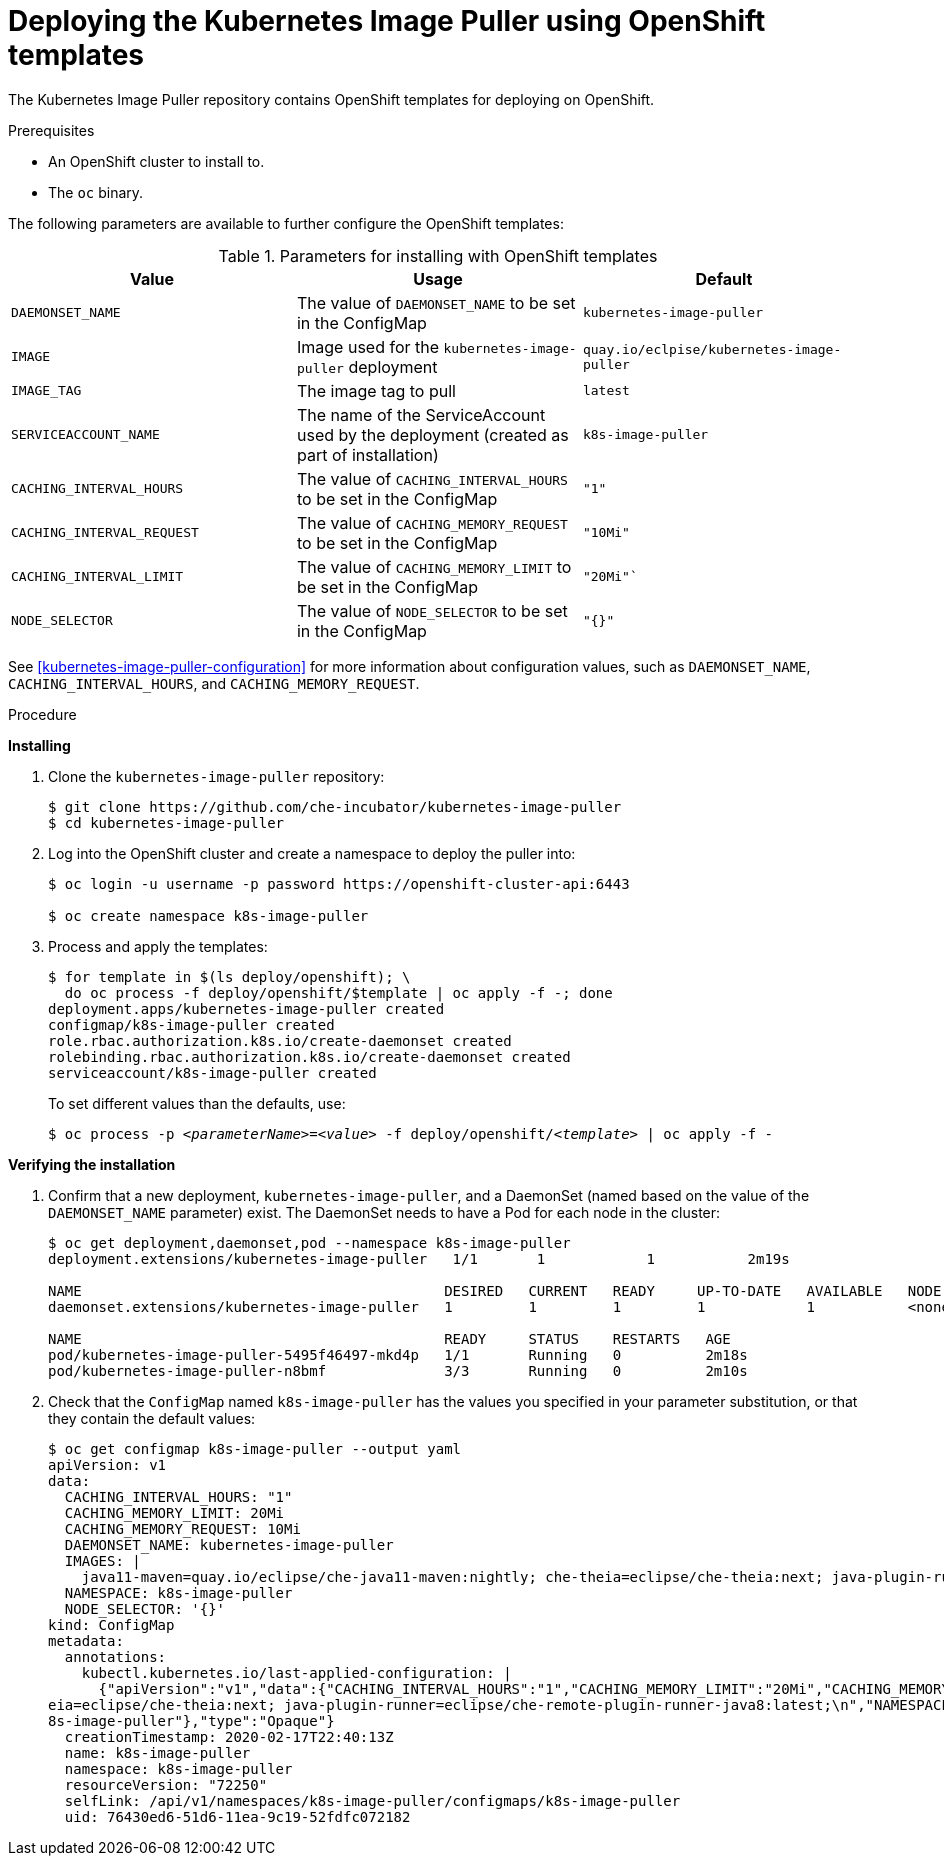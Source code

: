 // caching-images-for-faster-workspace-start

[id="deploying-the-kubernetes-image-puller-using-openshift-templates_{context}"]
= Deploying the Kubernetes Image Puller using OpenShift templates

The Kubernetes Image Puller repository contains OpenShift templates for deploying on OpenShift.

ifeval::["{project-context}" == "che"]
Alternatively, you can use link:{site-baseurl}che-7/caching-images-for-faster-workspace-start/#deploying-the-kubernetes-image-puller-using-helm_caching-images-for-faster-workspace-start[Helm for deploying the Kubernetes Image Puller to OpenShift].
endif::[]

.Prerequisites

* An OpenShift cluster to install to.
* The `oc` binary.

The following parameters are available to further configure the OpenShift templates:

.Parameters for installing with OpenShift templates
[options="header"]
|===
|Value |Usage |Default
|`DAEMONSET_NAME` |The value of `DAEMONSET_NAME` to be set in the ConfigMap |`kubernetes-image-puller`
|`IMAGE` |Image used for the `kubernetes-image-puller` deployment |`quay.io/eclpise/kubernetes-image-puller`
|`IMAGE_TAG` |The image tag to pull |`latest`
|`SERVICEACCOUNT_NAME` |The name of the ServiceAccount used by the deployment (created as part of installation) |`k8s-image-puller`
|`CACHING_INTERVAL_HOURS` |The value of `CACHING_INTERVAL_HOURS` to be set in the ConfigMap |``"1"``
|`CACHING_INTERVAL_REQUEST` |The value of `CACHING_MEMORY_REQUEST` to be set in the ConfigMap |`"10Mi"`
|`CACHING_INTERVAL_LIMIT` |The value of `CACHING_MEMORY_LIMIT` to be set in the ConfigMap |`"20Mi"``
|`NODE_SELECTOR` |The value of `NODE_SELECTOR` to be set in the ConfigMap |`"{}"`
|===

See xref:kubernetes-image-puller-configuration[] for more information about configuration values, such as `DAEMONSET_NAME`, `CACHING_INTERVAL_HOURS`, and `CACHING_MEMORY_REQUEST`.

.Procedure

*Installing*

. Clone the `kubernetes-image-puller` repository:
+
----
$ git clone https://github.com/che-incubator/kubernetes-image-puller
$ cd kubernetes-image-puller
----

. Log into the OpenShift cluster and create a namespace to deploy the puller into:
+
[subs="+quotes"]
----
$ oc login -u username -p password https://openshift-cluster-api:6443

$ oc create namespace k8s-image-puller
----

. Process and apply the templates:
+
----
$ for template in $(ls deploy/openshift); \
  do oc process -f deploy/openshift/$template | oc apply -f -; done
deployment.apps/kubernetes-image-puller created
configmap/k8s-image-puller created
role.rbac.authorization.k8s.io/create-daemonset created
rolebinding.rbac.authorization.k8s.io/create-daemonset created
serviceaccount/k8s-image-puller created
----
+
To set different values than the defaults, use:
+
[subs="+quotes"]
----
$ oc process -p __<parameterName>__=__<value>__ -f deploy/openshift/__<template>__ | oc apply -f -
----

*Verifying the installation*

. Confirm that a new deployment, `kubernetes-image-puller`, and a DaemonSet (named based on the value of the `DAEMONSET_NAME` parameter) exist. The DaemonSet needs to have a Pod for each node in the cluster:
+
[source%nowrap,dummy]
----
$ oc get deployment,daemonset,pod --namespace k8s-image-puller
deployment.extensions/kubernetes-image-puller   1/1       1            1           2m19s

NAME                                           DESIRED   CURRENT   READY     UP-TO-DATE   AVAILABLE   NODE SELECTOR   AGE
daemonset.extensions/kubernetes-image-puller   1         1         1         1            1           <none>          2m10s

NAME                                           READY     STATUS    RESTARTS   AGE
pod/kubernetes-image-puller-5495f46497-mkd4p   1/1       Running   0          2m18s
pod/kubernetes-image-puller-n8bmf              3/3       Running   0          2m10s
----

. Check that the `ConfigMap` named `k8s-image-puller` has the values you specified in your parameter substitution, or that they contain the default values:
+
[source%nowrap,dummy]
----
$ oc get configmap k8s-image-puller --output yaml
apiVersion: v1
data:
  CACHING_INTERVAL_HOURS: "1"
  CACHING_MEMORY_LIMIT: 20Mi
  CACHING_MEMORY_REQUEST: 10Mi
  DAEMONSET_NAME: kubernetes-image-puller
  IMAGES: |
    java11-maven=quay.io/eclipse/che-java11-maven:nightly; che-theia=eclipse/che-theia:next; java-plugin-runner=eclipse/che-remote-plugin-runner-java8:latest;
  NAMESPACE: k8s-image-puller
  NODE_SELECTOR: '{}'
kind: ConfigMap
metadata:
  annotations:
    kubectl.kubernetes.io/last-applied-configuration: |
      {"apiVersion":"v1","data":{"CACHING_INTERVAL_HOURS":"1","CACHING_MEMORY_LIMIT":"20Mi","CACHING_MEMORY_REQUEST":"10Mi","DAEMONSET_NAME":"kubernetes-image-puller","IMAGES":"java11-maven=quay.io/eclipse/che-java11-maven:nightly; che-th
eia=eclipse/che-theia:next; java-plugin-runner=eclipse/che-remote-plugin-runner-java8:latest;\n","NAMESPACE":"k8s-image-puller","NODE_SELECTOR":"{}"},"kind":"ConfigMap","metadata":{"annotations":{},"name":"k8s-image-puller","namespace":"k
8s-image-puller"},"type":"Opaque"}
  creationTimestamp: 2020-02-17T22:40:13Z
  name: k8s-image-puller
  namespace: k8s-image-puller
  resourceVersion: "72250"
  selfLink: /api/v1/namespaces/k8s-image-puller/configmaps/k8s-image-puller
  uid: 76430ed6-51d6-11ea-9c19-52fdfc072182
----
